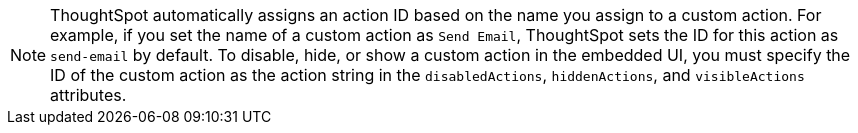 [NOTE]
====
ThoughtSpot automatically assigns an action ID based on the name you assign to a custom action. For example, if you set the name of a custom action as `Send Email`, ThoughtSpot sets the ID for this action as `send-email` by default. To disable, hide, or show a custom action in the embedded UI, you must specify the ID of the custom action as the action string in the `disabledActions`, `hiddenActions`, and `visibleActions` attributes.
====